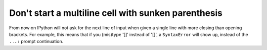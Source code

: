 Don't start a multiline cell with sunken parenthesis
----------------------------------------------------

From now on IPython will not ask for the next line of input when given a single
line with more closing than opening brackets. For example, this means that if
you (mis)type ']]' instead of '[]', a ``SyntaxError`` will show up, instead of
the ``...:`` prompt continuation.
